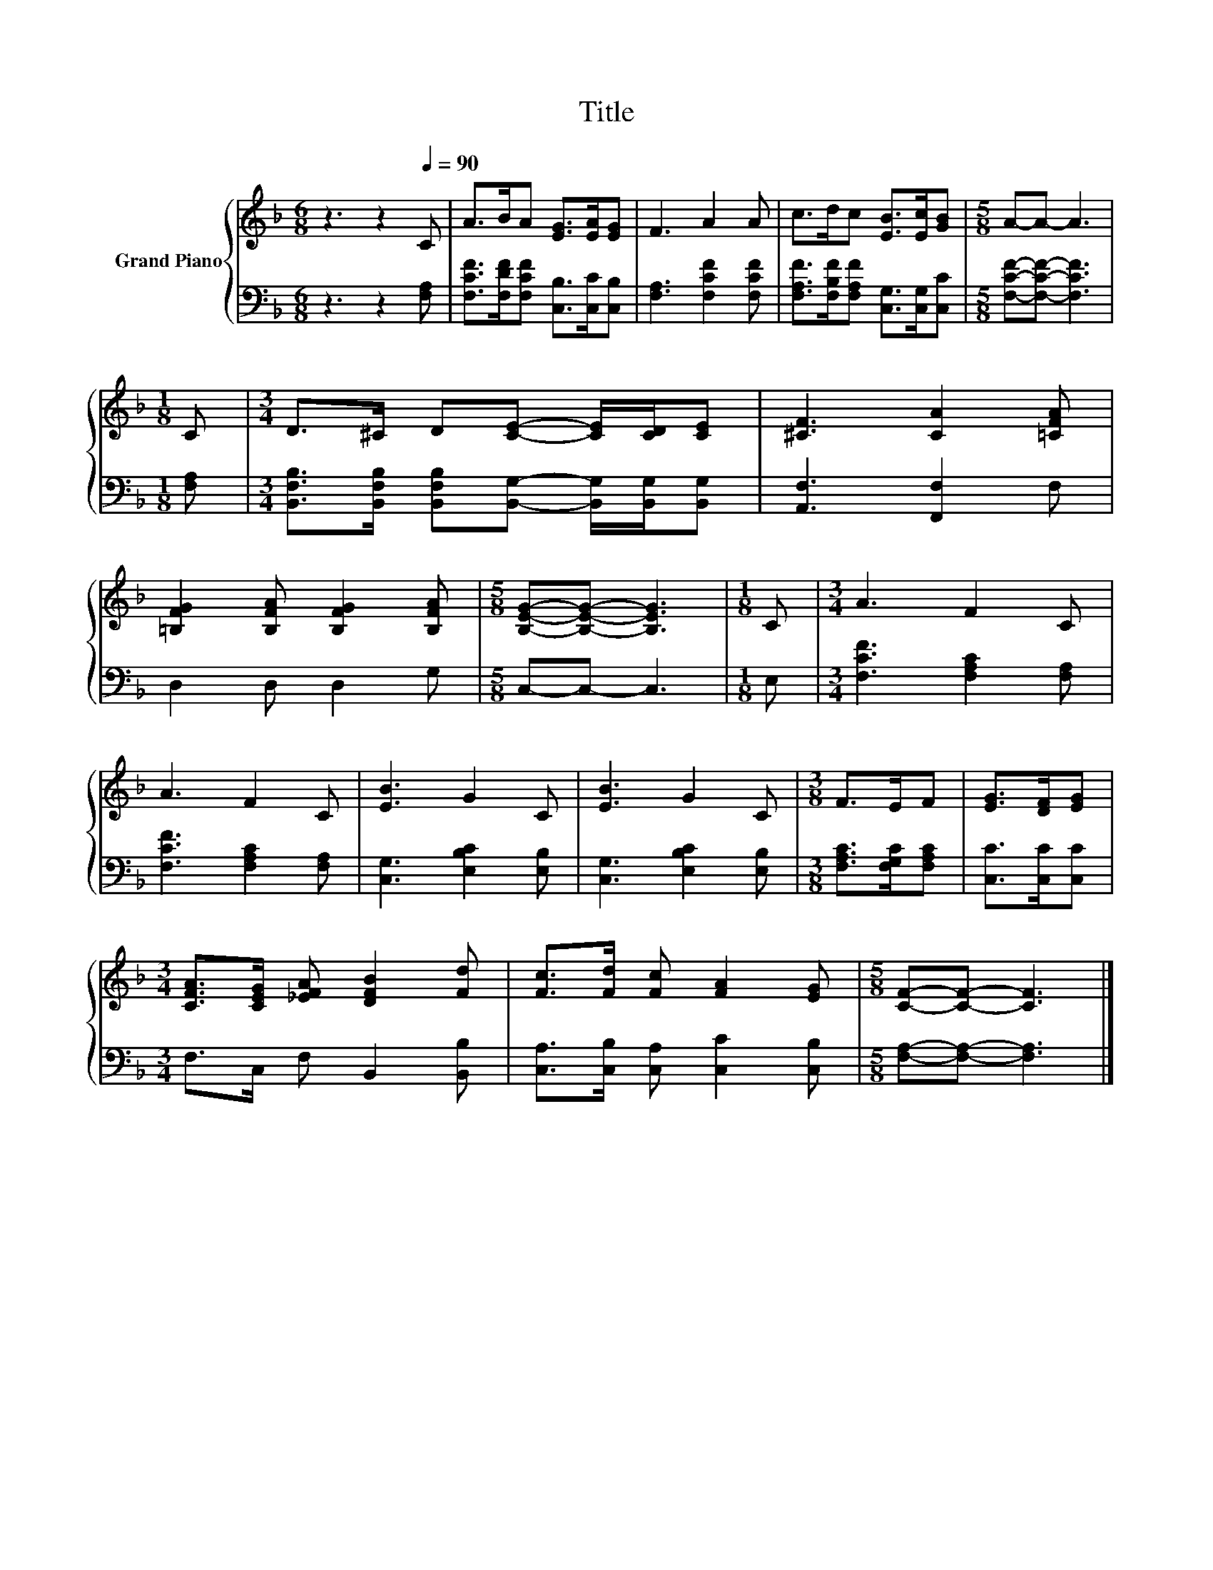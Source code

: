 X:1
T:Title
%%score { 1 | 2 }
L:1/8
M:6/8
K:F
V:1 treble nm="Grand Piano"
V:2 bass 
V:1
 z3 z2[Q:1/4=90] C | A>BA [EG]>[EA][EG] | F3 A2 A | c>dc [EB]>[Ec][GB] |[M:5/8] A-A- A3 | %5
[M:1/8] C |[M:3/4] D>^C D[CE]- [CE]/[CD]/[CE] | [^CF]3 [CA]2 [=CFA] | %8
 [=B,FG]2 [B,FA] [B,FG]2 [B,FA] |[M:5/8] [B,EG]-[B,EG]- [B,EG]3 |[M:1/8] C |[M:3/4] A3 F2 C | %12
 A3 F2 C | [EB]3 G2 C | [EB]3 G2 C |[M:3/8] F>EF | [EG]>[DF][EG] | %17
[M:3/4] [CFA]>[CEG] [_EFA] [DFB]2 [Fd] | [Fc]>[Fd] [Fc] [FA]2 [EG] |[M:5/8] [CF]-[CF]- [CF]3 |] %20
V:2
 z3 z2 [F,A,] | [F,CF]>[F,DF][F,CF] [C,B,]>[C,C][C,B,] | [F,A,]3 [F,CF]2 [F,CF] | %3
 [F,A,F]>[F,B,F][F,A,F] [C,G,]>[C,G,][C,C] |[M:5/8] [F,CF]-[F,CF]- [F,CF]3 |[M:1/8] [F,A,] | %6
[M:3/4] [B,,F,B,]>[B,,F,B,] [B,,F,B,][B,,G,]- [B,,G,]/[B,,G,]/[B,,G,] | [A,,F,]3 [F,,F,]2 F, | %8
 D,2 D, D,2 G, |[M:5/8] C,-C,- C,3 |[M:1/8] E, |[M:3/4] [F,CF]3 [F,A,C]2 [F,A,] | %12
 [F,CF]3 [F,A,C]2 [F,A,] | [C,G,]3 [E,B,C]2 [E,B,] | [C,G,]3 [E,B,C]2 [E,B,] | %15
[M:3/8] [F,A,C]>[F,G,C][F,A,C] | [C,C]>[C,C][C,C] |[M:3/4] F,>C, F, B,,2 [B,,B,] | %18
 [C,A,]>[C,B,] [C,A,] [C,C]2 [C,B,] |[M:5/8] [F,A,]-[F,A,]- [F,A,]3 |] %20

